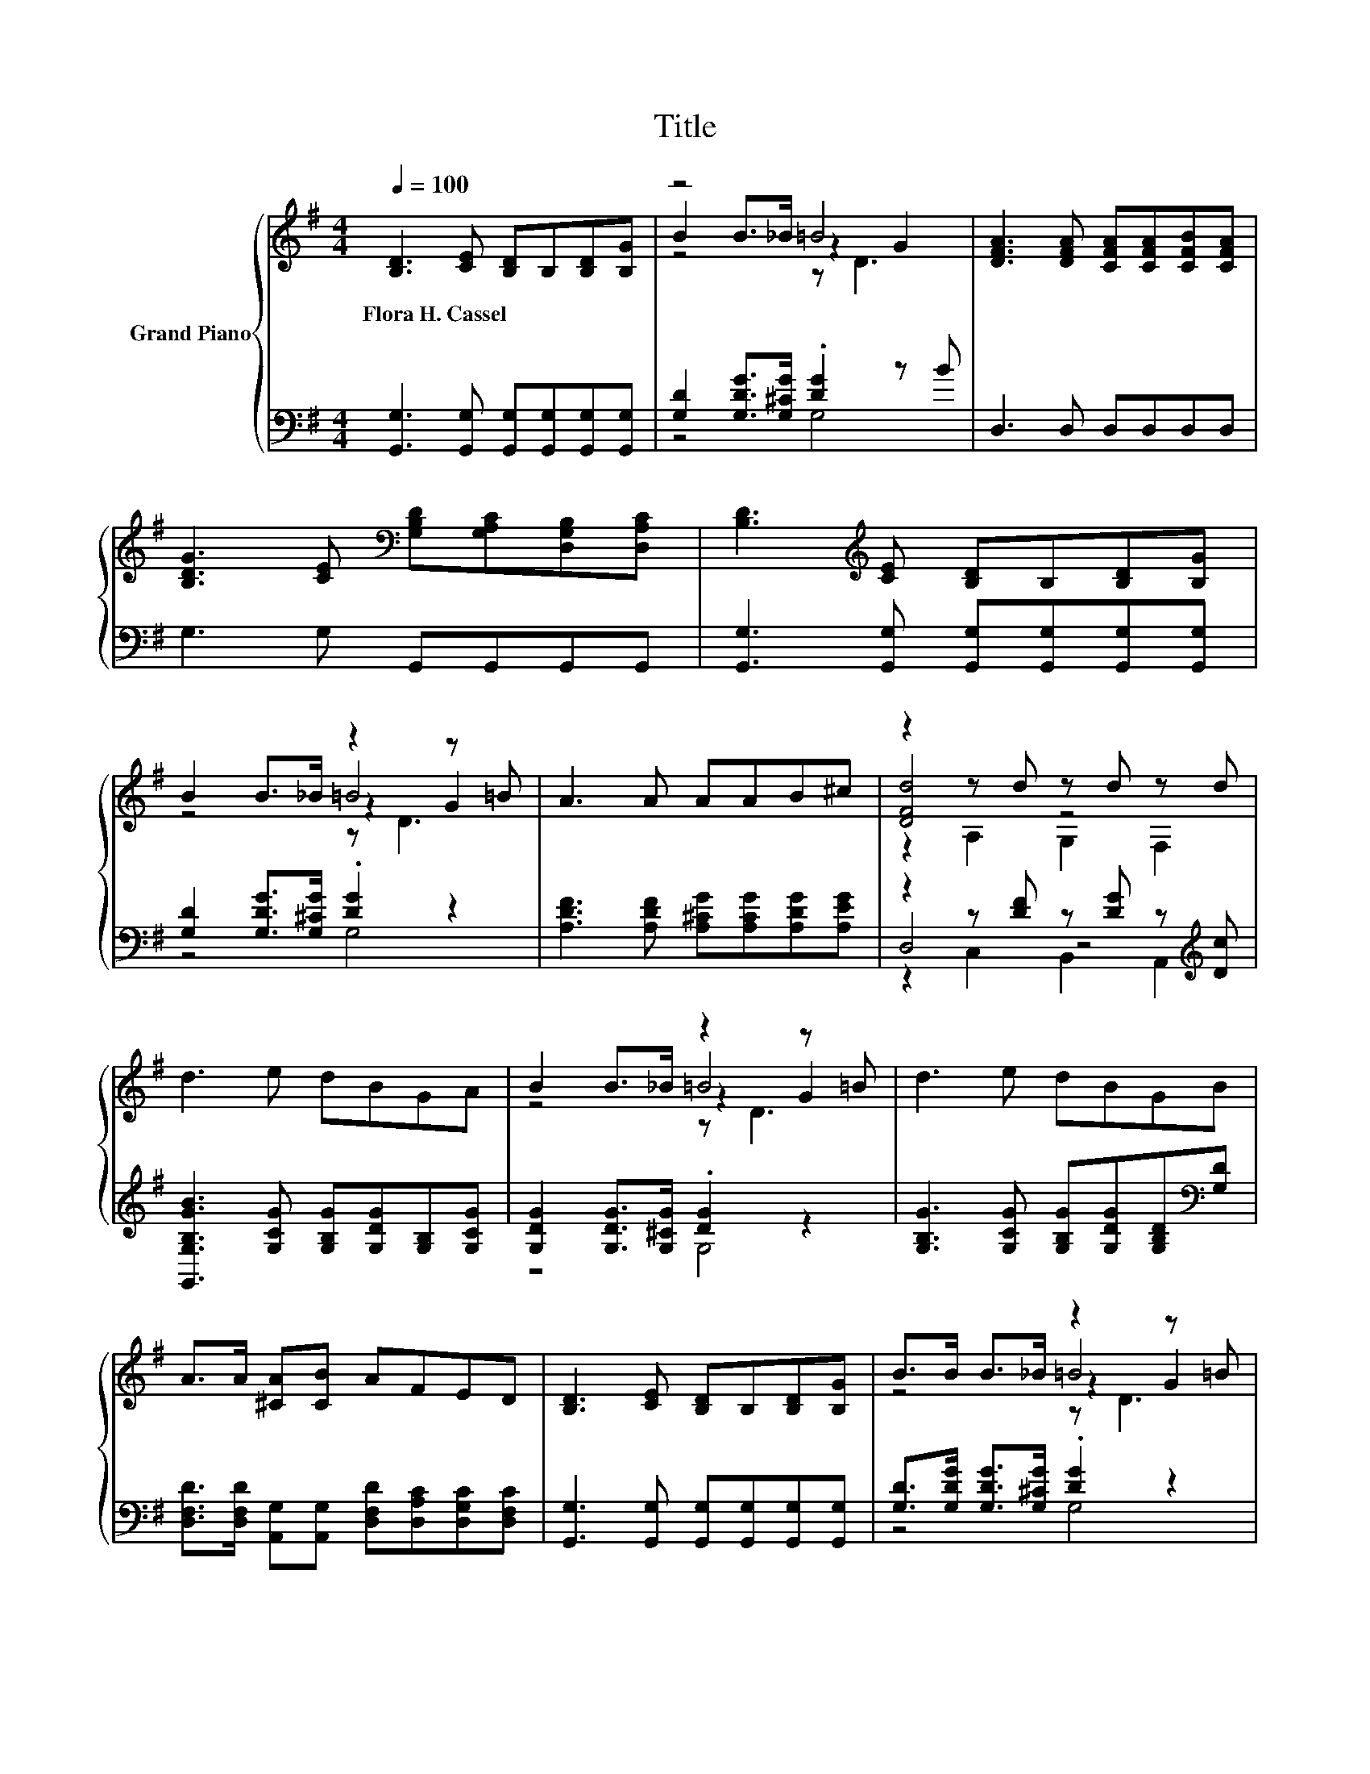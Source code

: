X:1
T:Title
%%score { ( 1 3 4 6 ) | ( 2 5 7 ) }
L:1/8
Q:1/4=100
M:4/4
K:G
V:1 treble nm="Grand Piano"
V:3 treble 
V:4 treble 
V:6 treble 
V:2 bass 
V:5 bass 
V:7 bass 
V:1
 [B,D]3 [CE] [B,D]B,[B,D][B,G] | z4 =B4 | [DFA]3 [DFA] [CFA][CFA][CFB][CFA] | %3
w: Flora~H.~Cassel * * * * *|||
 [B,DG]3 [CE][K:bass] [G,B,D][G,A,C][D,G,B,][D,A,C] | [B,D]3[K:treble] [CE] [B,D]B,[B,D][B,G] | %5
w: ||
 B2 B>_B z2 z =B | A3 A AAB^c | z2 z d z d z d | d3 e dBGA | B2 B>_B z2 z =B | d3 e dBGB | %11
w: ||||||
 A>A [^CA][CB] AFED | [B,D]3 [CE] [B,D]B,[B,D][B,G] | B>B B>_B z2 z =B | %14
w: |||
 [EA]3 [Ge] [Gd][DGB][B,G][CGA] | [DGB]2 [CFA]2 [B,G]4 |] %16
w: ||
V:2
 [G,,G,]3 [G,,G,] [G,,G,][G,,G,][G,,G,][G,,G,] | [G,D]2 [G,DG]>[G,^CG] .[DG]2 z B | %2
 D,3 D, D,D,D,D, | G,3 G, G,,G,,G,,G,, | [G,,G,]3 [G,,G,] [G,,G,][G,,G,][G,,G,][G,,G,] | %5
 [G,D]2 [G,DG]>[G,^CG] .[DG]2 z2 | [A,DF]3 [A,DF] [A,^CG][A,CG][A,DG][A,EG] | %7
 z2 z [DF] z [DG] z[K:treble] [Dc] | [G,,G,B,GB]3 [G,CG] [G,B,G][G,DG][G,B,][G,CG] | %9
 [G,DG]2 [G,DG]>[G,^CG] .[DG]2 z2 | [G,B,G]3 [G,CG] [G,B,G][G,DG][G,B,D][K:bass][G,D] | %11
 [D,F,D]>[D,F,D] [A,,G,][A,,G,] [D,F,D][D,A,C][D,G,C][D,F,C] | %12
 [G,,G,]3 [G,,G,] [G,,G,][G,,G,][G,,G,][G,,G,] | [G,D]>[G,DG] [G,DG]>[G,^CG] .[DG]2 z2 | %14
 [C,C]3 [C,C] [D,B,]D,D,D, | D,2 D,2 G,4 |] %16
V:3
 x8 | B2 B>_B z2 G2 | x8 | x4[K:bass] x4 | x3[K:treble] x5 | z4 =B4 | x8 | [DFd]4 z4 | x8 | %9
 z4 =B4 | x8 | x8 | x8 | z4 =B4 | x8 | x8 |] %16
V:4
 x8 | z4 z D3 | x8 | x4[K:bass] x4 | x3[K:treble] x5 | z4 z2 G2 | x8 | z2 A,2 G,2 F,2 | x8 | %9
 z4 z2 G2 | x8 | x8 | x8 | z4 z2 G2 | x8 | x8 |] %16
V:5
 x8 | z4 G,4 | x8 | x8 | x8 | z4 G,4 | x8 | D,4 z4[K:treble] | x8 | z4 G,4 | x7[K:bass] x | x8 | %12
 x8 | z4 G,4 | x8 | x8 |] %16
V:6
 x8 | x8 | x8 | x4[K:bass] x4 | x3[K:treble] x5 | z4 z D3 | x8 | x8 | x8 | z4 z D3 | x8 | x8 | x8 | %13
 z4 z D3 | x8 | x8 |] %16
V:7
 x8 | x8 | x8 | x8 | x8 | x8 | x8 | z2 C,2 B,,2 A,,2[K:treble] | x8 | x8 | x7[K:bass] x | x8 | x8 | %13
 x8 | x8 | x8 |] %16

